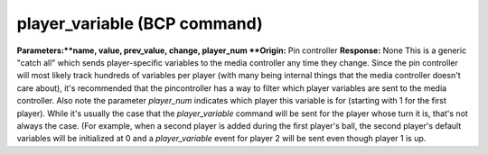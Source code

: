 player_variable (BCP command)
=============================

**Parameters:**name, value, prev_value, change, player_num **Origin:**
Pin controller **Response:** None This is a generic "catch all" which
sends player-specific variables to the media controller any time they
change. Since the pin controller will most likely track hundreds of
variables per player (with many being internal things that the media
controller doesn't care about), it's recommended that the
pincontroller has a way to filter which player variables are sent to
the media controller. Also note the parameter *player_num* indicates
which player this variable is for (starting with 1 for the first
player). While it's usually the case that the *player_variable*
command will be sent for the player whose turn it is, that's not
always the case. (For example, when a second player is added during
the first player's ball, the second player's default variables will be
initialized at 0 and a *player_variable* event for player 2 will be
sent even though player 1 is up.
